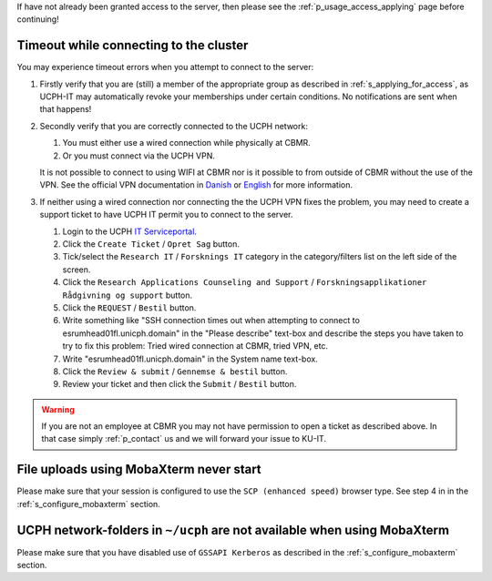 If have not already been granted access to the server, then please see
the :ref:`p_usage_access_applying` page before continuing!

Timeout while connecting to the cluster
========================================

You may experience timeout errors when you attempt to connect to the
server:

.. image:: /usage/images/connecting_ssh_timeout.gif
   :class: gif

#. Firstly verify that you are (still) a member of the appropriate group
   as described in :ref:`s_applying_for_access`, as UCPH-IT may
   automatically revoke your memberships under certain conditions. No
   notifications are sent when that happens!

#. Secondly verify that you are correctly connected to the UCPH network:

   #. You must either use a wired connection while physically at CBMR.
   #. Or you must connect via the UCPH VPN.

   It is not possible to connect to using WIFI at CBMR nor is it
   possible to from outside of CBMR without the use of the VPN. See the
   official VPN documentation in Danish_ or English_ for more
   information.

#. If neither using a wired connection nor connecting the the UCPH VPN
   fixes the problem, you may need to create a support ticket to have
   UCPH IT permit you to connect to the server.

   #. Login to the UCPH `IT Serviceportal`_.

   #. Click the ``Create Ticket`` / ``Opret Sag`` button.

   #. Tick/select the ``Research IT`` / ``Forsknings IT`` category in
      the category/filters list on the left side of the screen.

   #. Click the ``Research Applications Counseling and Support`` /
      ``Forskningsapplikationer Rådgivning og support`` button.

   #. Click the ``REQUEST`` / ``Bestil`` button.

   #. Write something like "SSH connection times out when attempting to
      connect to esrumhead01fl.unicph.domain" in the "Please describe"
      text-box and describe the steps you have taken to try to fix this
      problem: Tried wired connection at CBMR, tried VPN, etc.

   #. Write "esrumhead01fl.unicph.domain" in the System name text-box.

   #. Click the ``Review & submit`` / ``Gennemse & bestil`` button.

   #. Review your ticket and then click the ``Submit`` / ``Bestil``
      button.

.. warning::

   If you are not an employee at CBMR you may not have permission to
   open a ticket as described above. In that case simply
   :ref:`p_contact` us and we will forward your issue to KU-IT.


File uploads using MobaXterm never start
========================================

Please make sure that your session is configured to use the ``SCP
(enhanced speed)`` browser type. See step 4 in in the
:ref:`s_configure_mobaxterm` section.


UCPH network-folders in ``~/ucph`` are not available when using MobaXterm
=========================================================================

Please make sure that you have disabled use of ``GSSAPI Kerberos`` as
described in the :ref:`s_configure_mobaxterm` section.

.. _danish: https://kunet.ku.dk/medarbejderguide/Sider/It/Fjernadgang-vpn.aspx

.. _english: https://kunet.ku.dk/employee-guide/Pages/IT/Remote-access.aspx

.. _it serviceportal: https://serviceportal.ku.dk/
